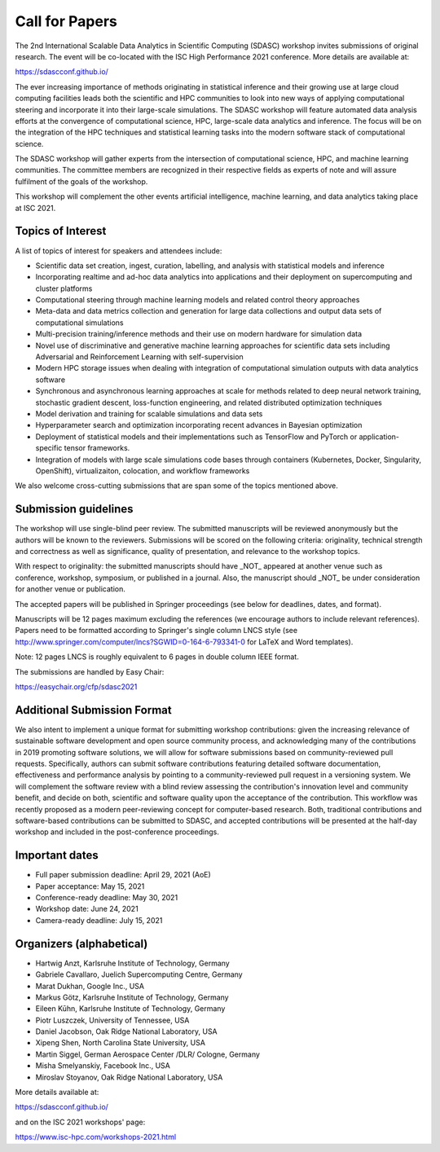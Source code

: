 

.. - - - - - - - - - - - - - - - - - - - - - - - - - - - - - - - - - ..
.. Apologies if you received multiple copies of this Call for Papers.
.. Please  feel free to distribute it to interested parties.
..
.. - - - - - - - - - - - - - - - - - - - - - - - - - - - - - - - - - ..

===============
Call for Papers
===============

The 2nd International Scalable Data Analytics in Scientific Computing
(SDASC) workshop invites submissions of original research. The event
will be co-located with the ISC High Performance 2021 conference. More
details are available at:

https://sdascconf.github.io/

The ever increasing importance of methods originating in statistical
inference and their growing use at large cloud computing facilities
leads both the scientific and HPC communities to look into new ways of
applying computational steering and incorporate it into their
large-scale simulations. The SDASC workshop will feature automated data
analysis efforts at the convergence of computational science, HPC,
large-scale data analytics and inference. The focus will be on the
integration of the HPC techniques and statistical learning tasks into
the modern software stack of computational science.

The SDASC workshop will gather experts from the intersection of
computational science, HPC, and machine learning communities. The
committee members are recognized in their respective fields as experts
of note and will assure fulfilment of the goals of the workshop.

This workshop will complement the other events artificial intelligence,
machine learning, and data analytics taking place at ISC 2021.

------------------
Topics of Interest
------------------

A list of topics of interest for speakers and attendees include:

- Scientific data set creation, ingest, curation, labelling, and
  analysis with statistical models and inference
- Incorporating realtime and ad-hoc data analytics into applications and
  their deployment on supercomputing and cluster platforms
- Computational steering through machine learning models and related
  control  theory approaches
- Meta-data and data metrics collection and generation for large data
  collections and output data sets of computational simulations
- Multi-precision training/inference methods and their use on modern
  hardware for simulation data
- Novel use of discriminative and generative machine learning
  approaches for scientific data sets including Adversarial and
  Reinforcement Learning with self-supervision
- Modern HPC storage issues when dealing with integration of
  computational simulation outputs with data analytics software
- Synchronous and asynchronous learning approaches at scale for methods
  related to deep neural network training, stochastic gradient descent,
  loss-function engineering, and related distributed optimization
  techniques
- Model derivation and training for scalable simulations and data sets
- Hyperparameter search and optimization incorporating recent advances
  in Bayesian optimization
- Deployment of statistical models and their implementations such as
  TensorFlow and PyTorch or application-specific tensor frameworks.
- Integration of models with large scale simulations code bases through
  containers (Kubernetes, Docker, Singularity, OpenShift),
  virtualizaiton, colocation, and workflow frameworks

We also welcome cross-cutting submissions that are span some of the
topics mentioned above.

---------------------
Submission guidelines
---------------------

The workshop will use single-blind peer review.  The submitted
manuscripts will be reviewed anonymously but the authors will be known
to the reviewers. Submissions will be scored on the following criteria:
originality, technical strength and correctness as well as significance,
quality of presentation, and relevance to the workshop topics.

With respect to originality: the submitted manuscripts should have _NOT_
appeared at another venue such as conference, workshop, symposium, or
published in a journal.  Also, the manuscript should _NOT_ be under
consideration for another venue or publication.

The accepted papers will be published in Springer proceedings (see
below for deadlines, dates, and format).

Manuscripts will be 12 pages maximum excluding the references (we
encourage authors to include relevant references).
Papers need to be formatted according to Springer's single column LNCS
style (see http://www.springer.com/computer/lncs?SGWID=0-164-6-793341-0
for LaTeX and Word templates).

Note: 12 pages LNCS is roughly equivalent to 6 pages in double column
IEEE format.

The submissions are handled by Easy Chair:

https://easychair.org/cfp/sdasc2021

----------------------------
Additional Submission Format
----------------------------

We also intent to implement a unique format for submitting workshop
contributions: given the increasing relevance of sustainable software
development and open source community process, and acknowledging many
of the contributions in 2019 promoting software solutions, we will
allow for software submissions based on community-reviewed pull requests.
Specifically, authors can submit software contributions featuring detailed
software documentation, effectiveness and performance analysis by pointing
to a community-reviewed pull request in a versioning system. We will
complement the software review with a blind review assessing the
contribution's innovation level and community benefit, and decide on both,
scientific and software quality upon the acceptance of the contribution.
This workflow was recently proposed as a modern peer-reviewing concept for
computer-based research. Both, traditional contributions and software-based
contributions can be submitted to SDASC, and accepted contributions will be
presented at the half-day workshop and included in the post-conference
proceedings.

---------------
Important dates
---------------

- Full paper submission deadline: April 29, 2021 (AoE)

- Paper acceptance: May 15, 2021

- Conference-ready deadline: May 30, 2021

- Workshop date: June 24, 2021

- Camera-ready deadline: July 15, 2021

-------------------------
Organizers (alphabetical)
-------------------------

* Hartwig Anzt, Karlsruhe Institute of Technology, Germany
* Gabriele Cavallaro, Juelich Supercomputing Centre, Germany
* Marat Dukhan, Google Inc., USA
* Markus Götz, Karlsruhe Institute of Technology, Germany
* Eileen Kūhn, Karlsruhe Institute of Technology, Germany
* Piotr Luszczek, University of Tennessee, USA
* Daniel Jacobson, Oak Ridge National Laboratory, USA
* Xipeng Shen, North Carolina State University, USA
* Martin Siggel, German Aerospace Center /DLR/ Cologne, Germany
* Misha Smelyanskiy, Facebook Inc., USA
* Miroslav Stoyanov, Oak Ridge National Laboratory, USA

More details available at:

https://sdascconf.github.io/

and on the ISC 2021 workshops' page:

https://www.isc-hpc.com/workshops-2021.html

